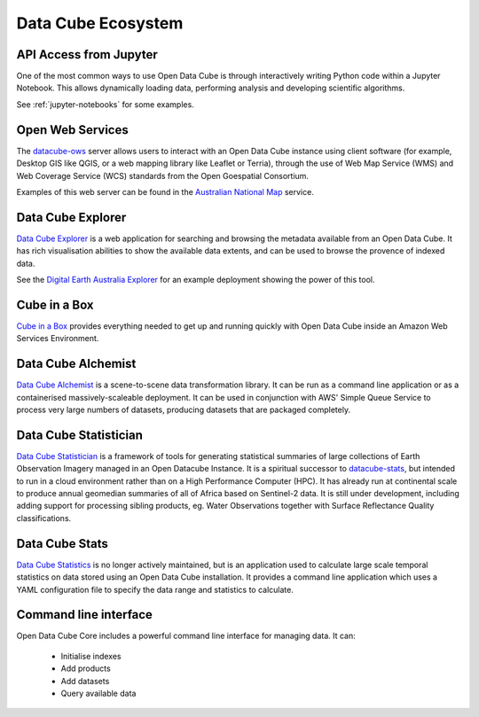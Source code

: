 
.. _datacube-ecosystem:

Data Cube Ecosystem
===================

API Access from Jupyter
-----------------------
One of the most common ways to use Open Data Cube is through interactively
writing Python code within a Jupyter Notebook. This allows dynamically loading
data, performing analysis and developing scientific algorithms.

See :ref:`jupyter-notebooks` for some examples.


Open Web Services
-----------------

The datacube-ows_ server allows users to interact with
an Open Data Cube instance using client software
(for example, Desktop GIS like QGIS, or a web mapping library like Leaflet or Terria),
through the use of Web Map Service (WMS) and Web Coverage Service (WCS) standards from the Open Goespatial Consortium.


.. _datacube-ows: https://github.com/opendatacube/datacube-ows

Examples of this web server can be found in the `Australian National Map`_ service.

.. _`Australian National Map`: https://nationalmap.gov.au/#share=s-jfEZEOkxRXgNsAsHEC6xBddeS1b


Data Cube Explorer
------------------

`Data Cube Explorer`_ is a web application for searching and browsing the metadata
available from an Open Data Cube. It has rich visualisation abilities to show the
available data extents, and can be used to browse the provence of indexed data.

See the `Digital Earth Australia Explorer`_ for an example deployment showing the power of this tool.

.. _`Data Cube Explorer`: https://github.com/opendatacube/datacube-explorer
.. _`Digital Earth Australia Explorer`: https://explorer.sandbox.dea.ga.gov.au


Cube in a Box
-------------

`Cube in a Box`_ provides everything needed to get up and running quickly with Open Data Cube inside
an Amazon Web Services Environment.

.. _`Cube in a Box`: https://github.com/opendatacube/cube-in-a-box


Data Cube Alchemist
-------------------

`Data Cube Alchemist`_ is a scene-to-scene data transformation library. It can be run as a command line
application or as a containerised massively-scaleable deployment. It can be used in
conjunction with AWS' Simple Queue Service to process very large numbers of datasets,
producing datasets that are packaged completely.

.. _`Data Cube Alchemist`: https://github.com/opendatacube/datacube-alchemist


Data Cube Statistician
----------------------

`Data Cube Statistician`_ is a framework of tools for generating statistical summaries of large collections of Earth Observation Imagery
managed in an Open Datacube Instance. It is a spiritual successor to `datacube-stats`_, but intended to run in a
cloud environment rather than on a High Performance Computer (HPC). It has already run at continental scale to produce annual geomedian
summaries of all of Africa based on Sentinel-2 data. It is still under development, including adding support
for processing sibling products, eg. Water Observations together with Surface Reflectance Quality classifications.

.. _`Data Cube Statistician`: https://github.com/opendatacube/odc-tools/tree/develop/libs/stats


.. _datacube-stats:

Data Cube Stats
---------------

`Data Cube Statistics`_ is no longer actively maintained, but is an application used to calculate
large scale temporal statistics on data stored using an Open
Data Cube installation. It provides a command line application which uses a YAML configuration file to specify the
data range and statistics to calculate.

.. _`Data Cube Statistics`: https://github.com/opendatacube/datacube-stats


Command line interface
----------------------

Open Data Cube Core includes a powerful command line interface for managing data. It can:

 * Initialise indexes
 * Add products
 * Add datasets
 * Query available data

